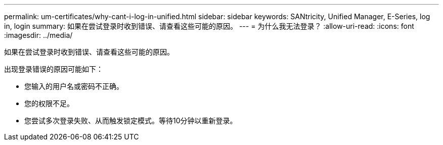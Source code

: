 ---
permalink: um-certificates/why-cant-i-log-in-unified.html 
sidebar: sidebar 
keywords: SANtricity, Unified Manager, E-Series, log in, login 
summary: 如果在尝试登录时收到错误、请查看这些可能的原因。 
---
= 为什么我无法登录？
:allow-uri-read: 
:icons: font
:imagesdir: ../media/


[role="lead"]
如果在尝试登录时收到错误、请查看这些可能的原因。

出现登录错误的原因可能如下：

* 您输入的用户名或密码不正确。
* 您的权限不足。
* 您尝试多次登录失败、从而触发锁定模式。等待10分钟以重新登录。

